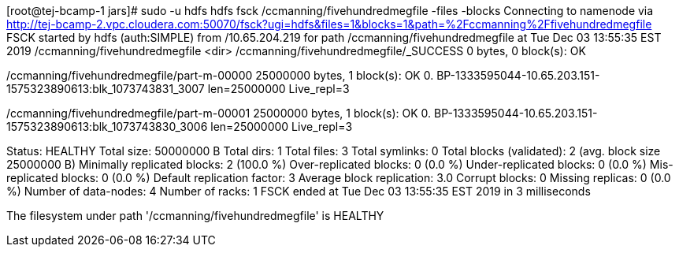 [root@tej-bcamp-1 jars]# sudo -u hdfs hdfs fsck /ccmanning/fivehundredmegfile -files -blocks
Connecting to namenode via http://tej-bcamp-2.vpc.cloudera.com:50070/fsck?ugi=hdfs&files=1&blocks=1&path=%2Fccmanning%2Ffivehundredmegfile
FSCK started by hdfs (auth:SIMPLE) from /10.65.204.219 for path /ccmanning/fivehundredmegfile at Tue Dec 03 13:55:35 EST 2019
/ccmanning/fivehundredmegfile <dir>
/ccmanning/fivehundredmegfile/_SUCCESS 0 bytes, 0 block(s):  OK

/ccmanning/fivehundredmegfile/part-m-00000 25000000 bytes, 1 block(s):  OK
0. BP-1333595044-10.65.203.151-1575323890613:blk_1073743831_3007 len=25000000 Live_repl=3

/ccmanning/fivehundredmegfile/part-m-00001 25000000 bytes, 1 block(s):  OK
0. BP-1333595044-10.65.203.151-1575323890613:blk_1073743830_3006 len=25000000 Live_repl=3

Status: HEALTHY
 Total size:	50000000 B
 Total dirs:	1
 Total files:	3
 Total symlinks:		0
 Total blocks (validated):	2 (avg. block size 25000000 B)
 Minimally replicated blocks:	2 (100.0 %)
 Over-replicated blocks:	0 (0.0 %)
 Under-replicated blocks:	0 (0.0 %)
 Mis-replicated blocks:		0 (0.0 %)
 Default replication factor:	3
 Average block replication:	3.0
 Corrupt blocks:		0
 Missing replicas:		0 (0.0 %)
 Number of data-nodes:		4
 Number of racks:		1
FSCK ended at Tue Dec 03 13:55:35 EST 2019 in 3 milliseconds


The filesystem under path '/ccmanning/fivehundredmegfile' is HEALTHY
